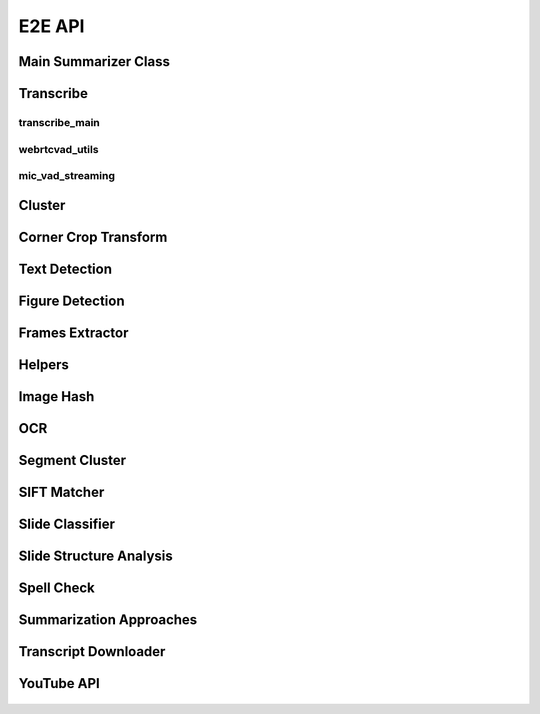 .. _e2e_api:

E2E API
=======

Main Summarizer Class
---------------------

    .. automodule:: lecture2notes.end_to_end.summarizer_class

.. _e2e_api_transcribe:

Transcribe
----------

transcribe_main
^^^^^^^^^^^^^^^

    .. automodule:: lecture2notes.end_to_end.transcribe.transcribe_main

webrtcvad_utils
^^^^^^^^^^^^^^^

    .. automodule:: lecture2notes.end_to_end.transcribe.webrtcvad_utils

mic_vad_streaming
^^^^^^^^^^^^^^^^^

    .. automodule:: lecture2notes.end_to_end.transcribe.mic_vad_streaming

Cluster
-------

    .. automodule:: lecture2notes.end_to_end.cluster

.. _e2e_api_corner_crop_transform:

Corner Crop Transform
---------------------

    .. automodule:: lecture2notes.end_to_end.corner_crop_transform

Text Detection
--------------

    .. automodule:: lecture2notes.end_to_end.text_detection

Figure Detection
----------------

    .. automodule:: lecture2notes.end_to_end.figure_detection

Frames Extractor
----------------

    .. automodule:: lecture2notes.end_to_end.frames_extractor

.. _e2e_api_helpers:

Helpers
-------

    .. automodule:: lecture2notes.end_to_end.helpers

Image Hash
----------

    .. automodule:: lecture2notes.end_to_end.imghash

OCR
---

    .. automodule:: lecture2notes.end_to_end.ocr

Segment Cluster
---------------

    .. automodule:: lecture2notes.end_to_end.segment_cluster

SIFT Matcher
------------

    .. automodule:: lecture2notes.end_to_end.sift_matcher

Slide Classifier
----------------

    .. automodule:: lecture2notes.end_to_end.slide_classifier

Slide Structure Analysis
------------------------

    .. automodule:: lecture2notes.end_to_end.slide_structure_analysis

Spell Check
-----------

    .. automodule:: lecture2notes.end_to_end.spell_check

Summarization Approaches
------------------------

    .. automodule:: lecture2notes.end_to_end.summarization_approaches

Transcript Downloader
---------------------

    .. automodule:: lecture2notes.end_to_end.transcript_downloader

YouTube API
-----------

    .. automodule:: lecture2notes.end_to_end.youtube_api
